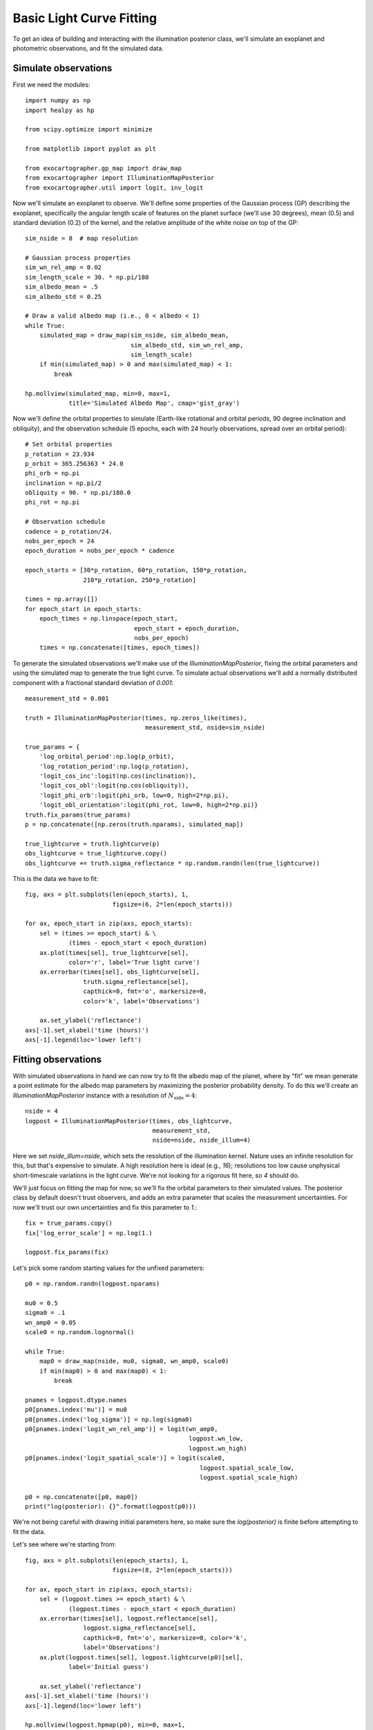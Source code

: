 Basic Light Curve Fitting
=========================

To get an idea of building and interacting with the
illumination posterior class, we'll simulate an exoplanet
and photometric observations, and fit the simulated data.

Simulate observations
---------------------

First we need the modules::

    import numpy as np
    import healpy as hp

    from scipy.optimize import minimize

    from matplotlib import pyplot as plt

    from exocartographer.gp_map import draw_map
    from exocartographer import IlluminationMapPosterior
    from exocartographer.util import logit, inv_logit

Now we'll simulate an exoplanet to observe.  We'll define some
properties of the Gaussian process (GP) describing the exoplanet,
specifically the angular length scale of features on the planet
surface (we'll use 30 degrees), mean (0.5) and standard deviation
(0.2) of the kernel, and the relative amplitude of the white noise
on top of the GP::

    sim_nside = 8  # map resolution

    # Gaussian process properties
    sim_wn_rel_amp = 0.02
    sim_length_scale = 30. * np.pi/180
    sim_albedo_mean = .5
    sim_albedo_std = 0.25

    # Draw a valid albedo map (i.e., 0 < albedo < 1)
    while True:
        simulated_map = draw_map(sim_nside, sim_albedo_mean,
                                 sim_albedo_std, sim_wn_rel_amp,
                                 sim_length_scale)
        if min(simulated_map) > 0 and max(simulated_map) < 1:
            break

    hp.mollview(simulated_map, min=0, max=1,
                title='Simulated Albedo Map', cmap='gist_gray')

.. image:: _static/fit_ex_sim_map.png

Now we'll define the orbital properties to simulate (Earth-like
rotational and orbital periods, 90 degree inclination and obliquity), and
the observation schedule (5 epochs, each with 24 hourly observations,
spread over an orbital period)::

    # Set orbital properties
    p_rotation = 23.934
    p_orbit = 365.256363 * 24.0
    phi_orb = np.pi
    inclination = np.pi/2
    obliquity = 90. * np.pi/180.0
    phi_rot = np.pi

    # Observation schedule
    cadence = p_rotation/24.
    nobs_per_epoch = 24
    epoch_duration = nobs_per_epoch * cadence

    epoch_starts = [30*p_rotation, 60*p_rotation, 150*p_rotation,
                    210*p_rotation, 250*p_rotation]

    times = np.array([])
    for epoch_start in epoch_starts:
        epoch_times = np.linspace(epoch_start,
                                  epoch_start + epoch_duration,
                                  nobs_per_epoch)
        times = np.concatenate([times, epoch_times])

To generate the simulated observations we'll make use of the
`IlluminationMapPosterior`, fixing the orbital parameters and using the
simulated map to generate the true light curve.  To simulate actual
observations we'll add a normally distributed component with a
fractional standard deviation of `0.001`::

    measurement_std = 0.001

    truth = IlluminationMapPosterior(times, np.zeros_like(times),
                                     measurement_std, nside=sim_nside)

    true_params = {
        'log_orbital_period':np.log(p_orbit),
        'log_rotation_period':np.log(p_rotation),
        'logit_cos_inc':logit(np.cos(inclination)),
        'logit_cos_obl':logit(np.cos(obliquity)),
        'logit_phi_orb':logit(phi_orb, low=0, high=2*np.pi),
        'logit_obl_orientation':logit(phi_rot, low=0, high=2*np.pi)}
    truth.fix_params(true_params)
    p = np.concatenate([np.zeros(truth.nparams), simulated_map])

    true_lightcurve = truth.lightcurve(p)
    obs_lightcurve = true_lightcurve.copy()
    obs_lightcurve += truth.sigma_reflectance * np.random.randn(len(true_lightcurve))

This is the data we have to fit::

    fig, axs = plt.subplots(len(epoch_starts), 1,
                            figsize=(6, 2*len(epoch_starts)))

    for ax, epoch_start in zip(axs, epoch_starts):
        sel = (times >= epoch_start) & \
                (times - epoch_start < epoch_duration)
        ax.plot(times[sel], true_lightcurve[sel],
                color='r', label='True light curve')
        ax.errorbar(times[sel], obs_lightcurve[sel],
                    truth.sigma_reflectance[sel],
                    capthick=0, fmt='o', markersize=0,
                    color='k', label='Observations')

        ax.set_ylabel('reflectance')
    axs[-1].set_xlabel('time (hours)')
    axs[-1].legend(loc='lower left')

.. image:: _static/fit_ex_sim_lc.png

Fitting observations
--------------------

With simulated observations in hand we can now try to fit the albedo map
of the planet, where by "fit" we mean generate a point estimate for the
albedo map parameters by maximizing the posterior probability density.
To do this we'll create an `IlluminationMapPosterior` instance with
a resolution of :math:`N_\mathrm{side}=4`::

    nside = 4
    logpost = IlluminationMapPosterior(times, obs_lightcurve,
                                       measurement_std,
                                       nside=nside, nside_illum=4)

Here we set `nside_illum=nside`, which sets the resolution of the
illumination kernel.  Nature uses an infinite resolution for this, but
that's expensive to simulate.  A high resolution here is ideal (e.g.,
`16`); resolutions too low cause unphysical short-timescale variations
in the light curve.  We're not looking for a rigorous fit here, so `4`
should do.

We'll just focus on fitting the map for now, so we'll fix the orbital
parameters to their simulated values.  The posterior class by default
doesn't trust observers, and adds an extra parameter that scales the
measurement uncertainties.  For now we'll trust our own uncertainties and
fix this parameter to `1.`::

    fix = true_params.copy()
    fix['log_error_scale'] = np.log(1.)

    logpost.fix_params(fix)

Let's pick some random starting values for the unfixed parameters::

    p0 = np.random.randn(logpost.nparams)

    mu0 = 0.5
    sigma0 = .1
    wn_amp0 = 0.05
    scale0 = np.random.lognormal()

    while True:
        map0 = draw_map(nside, mu0, sigma0, wn_amp0, scale0)
        if min(map0) > 0 and max(map0) < 1:
            break

    pnames = logpost.dtype.names
    p0[pnames.index('mu')] = mu0
    p0[pnames.index('log_sigma')] = np.log(sigma0)
    p0[pnames.index('logit_wn_rel_amp')] = logit(wn_amp0,
                                                 logpost.wn_low,
                                                 logpost.wn_high)
    p0[pnames.index('logit_spatial_scale')] = logit(scale0,
                                                    logpost.spatial_scale_low,
                                                    logpost.spatial_scale_high)

    p0 = np.concatenate([p0, map0])
    print("log(posterior): {}".format(logpost(p0)))

We're not being careful with drawing initial parameters here, so make
sure the `log(posterior)` is finite before attempting to fit the data.

Let's see where we're starting from::

    fig, axs = plt.subplots(len(epoch_starts), 1,
                            figsize=(8, 2*len(epoch_starts)))

    for ax, epoch_start in zip(axs, epoch_starts):
        sel = (logpost.times >= epoch_start) & \
                (logpost.times - epoch_start < epoch_duration)
        ax.errorbar(times[sel], logpost.reflectance[sel],
                    logpost.sigma_reflectance[sel],
                    capthick=0, fmt='o', markersize=0, color='k',
                    label='Observations')
        ax.plot(logpost.times[sel], logpost.lightcurve(p0)[sel],
                label='Initial guess')

        ax.set_ylabel('reflectance')
    axs[-1].set_xlabel('time (hours)')
    axs[-1].legend(loc='lower left')

    hp.mollview(logpost.hpmap(p0), min=0, max=1,
                title='Initial Albedo Map', cmap='gist_gray')

.. image:: _static/fit_ex_map0.png
.. image:: _static/fit_ex_lc0.png

We're finally ready to fit.  For this we'll use
`scipy.optimize.minimize`.  The posterior is high-dimensional and
unlikely to be smooth. We've found using the `BFGS` and `Powell` methods sequentially to be
reasonably efficient::

    p_fit = minimize(lambda x: -logpost(x), p0, method='BFGS').x
    p_fit = minimize(lambda x: -logpost(x), p_fit, method='powell',
                     options={'ftol':0.01}).x

Giving us:

.. image:: _static/fit_ex_map_fit.png
.. image:: _static/fit_ex_lc_fit.png

There is a convenience function for doing that uses a callback function
to show how the fit progresses.  It can be used in a Jupyter notebook in
the following way::

    import exocartographer.visualize as ev
    ev.inline_ipynb()

    p_fit = ev.maximize(logpost, p0,
                        epoch_starts=epoch_starts,
                        epoch_duration=epoch_duration)

Due to the complexity of the problem this is almost certainly not the
global maximum, and for that reason we have avoided calling this a
"best" fit.  This is merely meant to serve as an illustrative example
for building and evaluating a posterior function, to help you work
toward more robust optimization, or better yet uncertainty
quantification!
